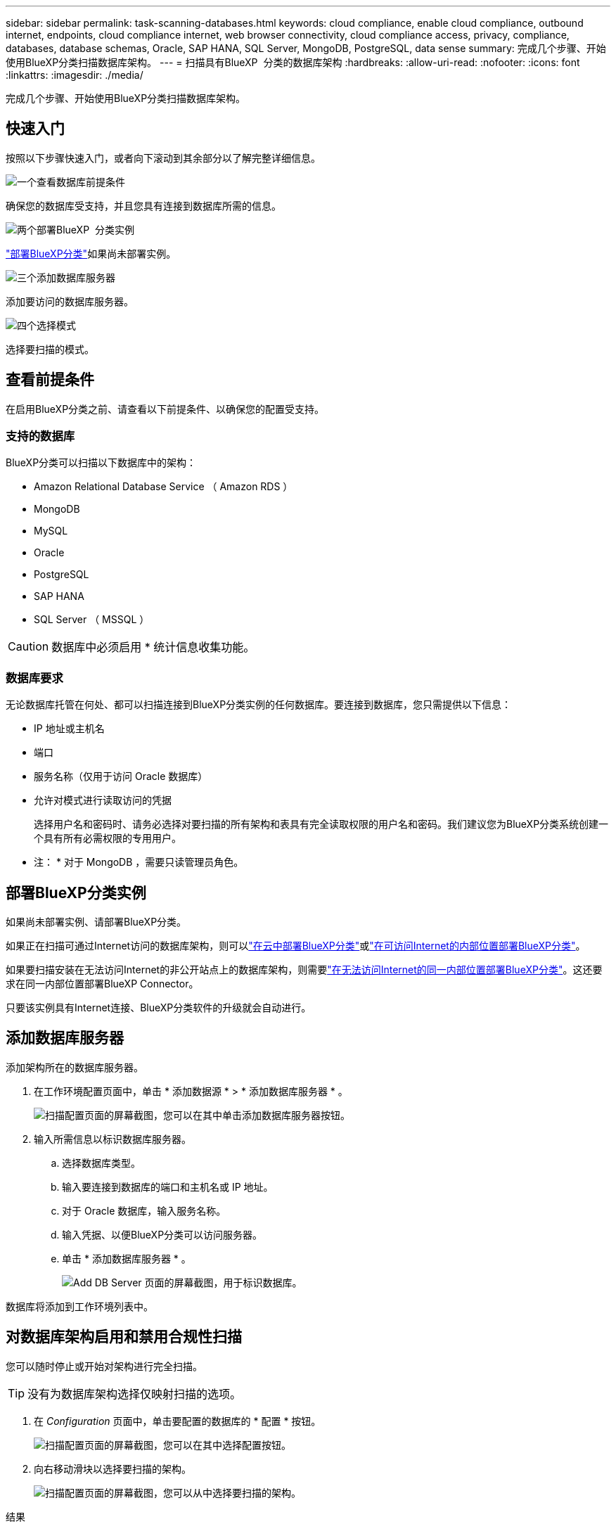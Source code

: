 ---
sidebar: sidebar 
permalink: task-scanning-databases.html 
keywords: cloud compliance, enable cloud compliance, outbound internet, endpoints, cloud compliance internet, web browser connectivity, cloud compliance access, privacy, compliance, databases, database schemas, Oracle, SAP HANA, SQL Server, MongoDB, PostgreSQL, data sense 
summary: 完成几个步骤、开始使用BlueXP分类扫描数据库架构。 
---
= 扫描具有BlueXP  分类的数据库架构
:hardbreaks:
:allow-uri-read: 
:nofooter: 
:icons: font
:linkattrs: 
:imagesdir: ./media/


[role="lead"]
完成几个步骤、开始使用BlueXP分类扫描数据库架构。



== 快速入门

按照以下步骤快速入门，或者向下滚动到其余部分以了解完整详细信息。

.image:https://raw.githubusercontent.com/NetAppDocs/common/main/media/number-1.png["一个"]查看数据库前提条件
[role="quick-margin-para"]
确保您的数据库受支持，并且您具有连接到数据库所需的信息。

.image:https://raw.githubusercontent.com/NetAppDocs/common/main/media/number-2.png["两个"]部署BlueXP  分类实例
[role="quick-margin-para"]
link:task-deploy-cloud-compliance.html["部署BlueXP分类"^]如果尚未部署实例。

.image:https://raw.githubusercontent.com/NetAppDocs/common/main/media/number-3.png["三个"]添加数据库服务器
[role="quick-margin-para"]
添加要访问的数据库服务器。

.image:https://raw.githubusercontent.com/NetAppDocs/common/main/media/number-4.png["四个"]选择模式
[role="quick-margin-para"]
选择要扫描的模式。



== 查看前提条件

在启用BlueXP分类之前、请查看以下前提条件、以确保您的配置受支持。



=== 支持的数据库

BlueXP分类可以扫描以下数据库中的架构：

* Amazon Relational Database Service （ Amazon RDS ）
* MongoDB
* MySQL
* Oracle
* PostgreSQL
* SAP HANA
* SQL Server （ MSSQL ）



CAUTION: 数据库中必须启用 * 统计信息收集功能。



=== 数据库要求

无论数据库托管在何处、都可以扫描连接到BlueXP分类实例的任何数据库。要连接到数据库，您只需提供以下信息：

* IP 地址或主机名
* 端口
* 服务名称（仅用于访问 Oracle 数据库）
* 允许对模式进行读取访问的凭据
+
选择用户名和密码时、请务必选择对要扫描的所有架构和表具有完全读取权限的用户名和密码。我们建议您为BlueXP分类系统创建一个具有所有必需权限的专用用户。



* 注： * 对于 MongoDB ，需要只读管理员角色。



== 部署BlueXP分类实例

如果尚未部署实例、请部署BlueXP分类。

如果正在扫描可通过Internet访问的数据库架构，则可以link:task-deploy-cloud-compliance.html["在云中部署BlueXP分类"^]或link:task-deploy-compliance-onprem.html["在可访问Internet的内部位置部署BlueXP分类"^]。

如果要扫描安装在无法访问Internet的非公开站点上的数据库架构，则需要link:task-deploy-compliance-dark-site.html["在无法访问Internet的同一内部位置部署BlueXP分类"^]。这还要求在同一内部位置部署BlueXP Connector。

只要该实例具有Internet连接、BlueXP分类软件的升级就会自动进行。



== 添加数据库服务器

添加架构所在的数据库服务器。

. 在工作环境配置页面中，单击 * 添加数据源 * > * 添加数据库服务器 * 。
+
image:screenshot_compliance_add_db_server_button.png["扫描配置页面的屏幕截图，您可以在其中单击添加数据库服务器按钮。"]

. 输入所需信息以标识数据库服务器。
+
.. 选择数据库类型。
.. 输入要连接到数据库的端口和主机名或 IP 地址。
.. 对于 Oracle 数据库，输入服务名称。
.. 输入凭据、以便BlueXP分类可以访问服务器。
.. 单击 * 添加数据库服务器 * 。
+
image:screenshot_compliance_add_db_server_dialog.png["Add DB Server 页面的屏幕截图，用于标识数据库。"]





数据库将添加到工作环境列表中。



== 对数据库架构启用和禁用合规性扫描

您可以随时停止或开始对架构进行完全扫描。


TIP: 没有为数据库架构选择仅映射扫描的选项。

. 在 _Configuration_ 页面中，单击要配置的数据库的 * 配置 * 按钮。
+
image:screenshot_compliance_db_server_config.png["扫描配置页面的屏幕截图，您可以在其中选择配置按钮。"]

. 向右移动滑块以选择要扫描的架构。
+
image:screenshot_compliance_select_schemas.png["扫描配置页面的屏幕截图，您可以从中选择要扫描的架构。"]



.结果
BlueXP分类开始扫描您启用的数据库架构。如果存在任何错误，它们将显示在状态列中，并显示修复此错误所需的操作。

请注意、BlueXP分类每天扫描一次数据库-数据库不会像其他数据源一样连续扫描。
